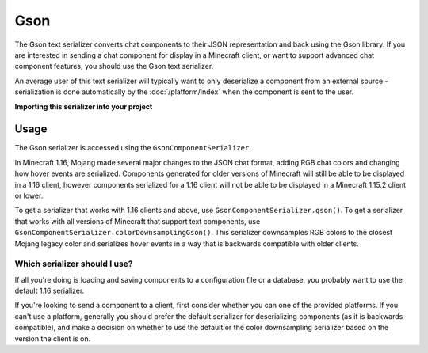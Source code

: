 ====
Gson
====

The Gson text serializer converts chat components to their JSON representation
and back using the Gson library. If you are interested in sending a chat component
for display in a Minecraft client, or want to support advanced chat component features,
you should use the Gson text serializer.

An average user of this text serializer will typically want to only deserialize a
component from an external source - serialization is done automatically by the
:doc:`/platform/index` when the component is sent to the user.

**Importing this serializer into your project**

.. tabs::

   .. group-tab:: Maven

      .. code:: xml

         <dependency>
            <groupId>net.kyori</groupId>
            <artifactId>adventure-text-serializer-gson</artifactId>
            <version>4.7.0</version>
         </dependency>

   .. group-tab:: Gradle (Groovy)

      .. code:: groovy

         dependencies {
            implementation "net.kyori:adventure-text-serializer-gson:4.7.0"
         }


   .. group-tab:: Gradle (Kotlin)

      .. code:: kotlin

         dependencies {
            implementation("net.kyori:adventure-text-serializer-gson:4.7.0")
         }


Usage
-----

The Gson serializer is accessed using the ``GsonComponentSerializer``.

In Minecraft 1.16, Mojang made several major changes to the JSON chat format, adding
RGB chat colors and changing how hover events are serialized. Components generated for
older versions of Minecraft will still be able to be displayed in a 1.16 client,
however components serialized for a 1.16 client will not be able to be displayed in
a Minecraft 1.15.2 client or lower. 

To get a serializer that works with 1.16 clients and above, use
``GsonComponentSerializer.gson()``. To get a serializer that works with all versions
of Minecraft that support text components, use ``GsonComponentSerializer.colorDownsamplingGson()``.
This serializer downsamples RGB colors to the closest Mojang legacy color and serializes
hover events in a way that is backwards compatible with older clients.

Which serializer should I use?
^^^^^^^^^^^^^^^^^^^^^^^^^^^^^^

If all you're doing is loading and saving components to a configuration file or a database,
you probably want to use the default 1.16 serializer.

If you're looking to send a component to a client, first consider whether you can one of the
provided platforms. If you can't use a platform, generally you should prefer the default
serializer for deserializing components (as it is backwards-compatible), and make a decision
on whether to use the default or the color downsampling serializer based on the version the
client is on.